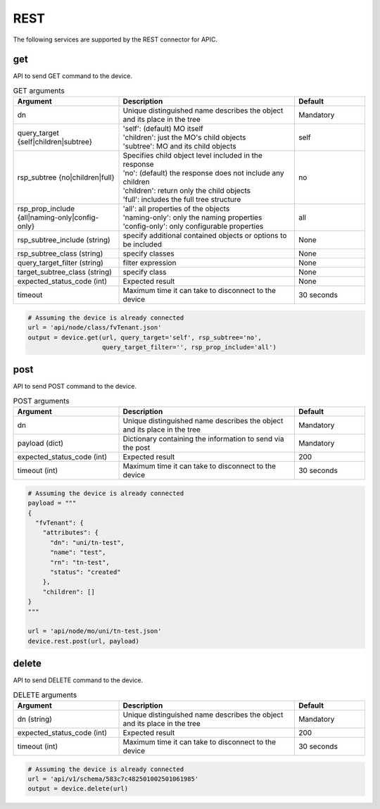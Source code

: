 REST
====

The following services are supported by the REST connector for APIC.


get
---

API to send GET command to the device.

.. list-table:: GET arguments
    :widths: 30 50 20
    :header-rows: 1

    * - Argument
      - Description
      - Default
    * - dn
      - Unique distinguished name describes the object and its place in the tree
      - Mandatory
    * - query_target {self|children|subtree}
      - | 'self': (default) MO itself
        | 'children': just the MO's child objects
        | 'subtree': MO and its child objects
      - self
    * - rsp_subtree {no|children|full}
      - | Specifies child object level included in the response
        | 'no': (default) the response does not include any children
        | 'children': return only the child objects
        | 'full': includes the full tree structure
      - no
    * - rsp_prop_include {all|naming-only|config-only}
      - | 'all': all properties of the objects
        | 'naming-only': only the naming properties
        | 'config-only': only configurable properties
      - all
    * - rsp_subtree_include (string)
      - specify additional contained objects or options to be included
      - None
    * - rsp_subtree_class (string)
      - specify classes
      - None
    * - query_target_filter (string)
      - filter expression
      - None
    * - target_subtree_class (string)
      - specify class
      - None
    * - expected_status_code (int)
      - Expected result
      - None
    * - timeout
      - Maximum time it can take to disconnect to the device
      - 30 seconds

.. code-block:: python

    # Assuming the device is already connected
    url = 'api/node/class/fvTenant.json'
    output = device.get(url, query_target='self', rsp_subtree='no',
                        query_target_filter='', rsp_prop_include='all')

post
----

API to send POST command to the device.

.. list-table:: POST arguments
    :widths: 30 50 20
    :header-rows: 1

    * - Argument
      - Description
      - Default
    * - dn
      - Unique distinguished name describes the object and its place in the tree
      - Mandatory
    * - payload (dict)
      - Dictionary containing the information to send via the post
      - Mandatory
    * - expected_status_code (int)
      - Expected result
      - 200
    * - timeout (int)
      - Maximum time it can take to disconnect to the device
      - 30 seconds

.. code-block:: python

    # Assuming the device is already connected
    payload = """
    {
      "fvTenant": {
        "attributes": {
          "dn": "uni/tn-test",
          "name": "test",
          "rn": "tn-test",
          "status": "created"
        },
        "children": []
    }
    """

    url = 'api/node/mo/uni/tn-test.json'
    device.rest.post(url, payload)

delete
------

API to send DELETE command to the device.

.. list-table:: DELETE arguments
    :widths: 30 50 20
    :header-rows: 1

    * - Argument
      - Description
      - Default
    * - dn (string)
      - Unique distinguished name describes the object and its place in the tree
      - Mandatory
    * - expected_status_code (int)
      - Expected result
      - 200
    * - timeout (int)
      - Maximum time it can take to disconnect to the device
      - 30 seconds

.. code-block:: python

    # Assuming the device is already connected
    url = 'api/v1/schema/583c7c482501002501061985'
    output = device.delete(url)


.. sectionauthor:: Takashi Higashimura <tahigash@cisco.com>
